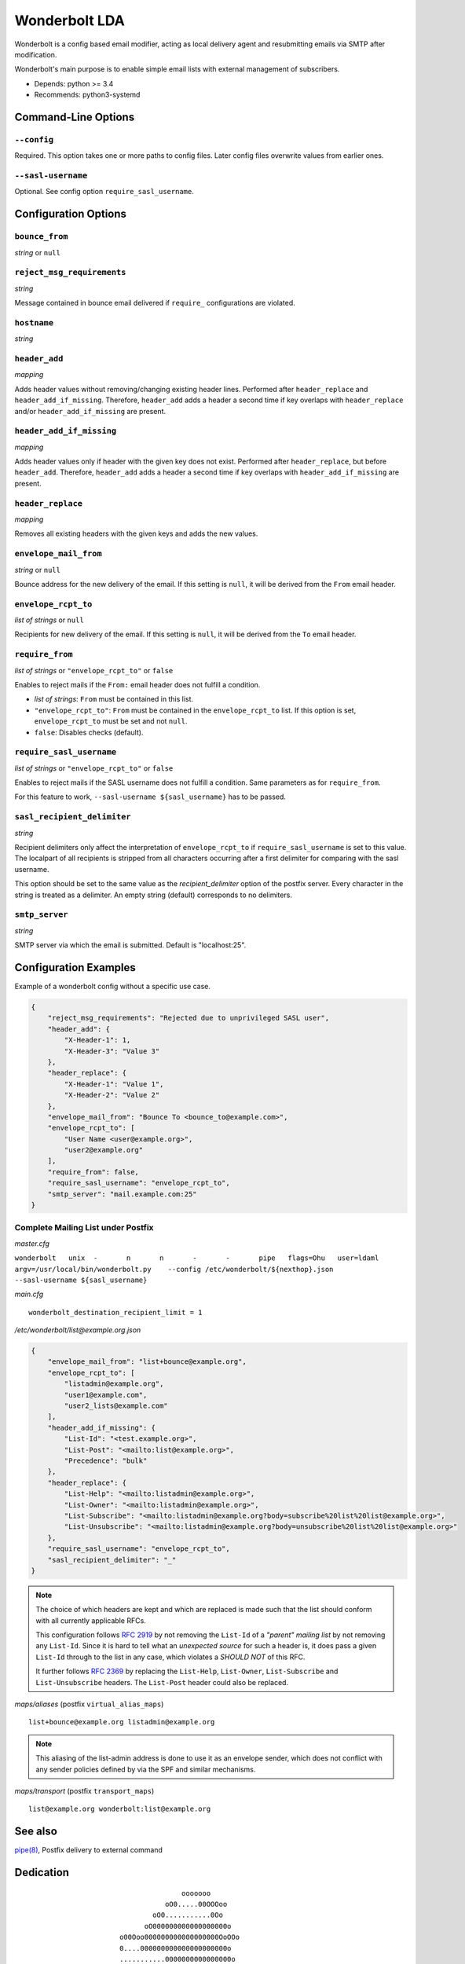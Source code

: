 Wonderbolt LDA
==============

Wonderbolt is a config based email modifier, acting as local delivery
agent and resubmitting emails via SMTP after modification.

Wonderbolt's main purpose is to enable simple email lists with external
management of subscribers.

-  Depends: python >= 3.4
-  Recommends: python3-systemd

Command-Line Options
--------------------

``--config``
~~~~~~~~~~~~

Required. This option takes one or more paths to config files. Later
config files overwrite values from earlier ones.

``--sasl-username``
~~~~~~~~~~~~~~~~~~~

Optional. See config option ``require_sasl_username``.

Configuration Options
---------------------

``bounce_from``
~~~~~~~~~~~~~~~

*string* or ``null``

``reject_msg_requirements``
~~~~~~~~~~~~~~~~~~~~~~~~~~~

*string*

Message contained in bounce email delivered if ``require_``
configurations are violated.

``hostname``
~~~~~~~~~~~~

*string*

``header_add``
~~~~~~~~~~~~~~

*mapping*

Adds header values without removing/changing existing header lines.
Performed after ``header_replace`` and ``header_add_if_missing``.
Therefore, ``header_add`` adds a header a second time if key overlaps
with ``header_replace`` and/or ``header_add_if_missing`` are
present.

``header_add_if_missing``
~~~~~~~~~~~~~~~~~~~~~~~~~

*mapping*

Adds header values only if header with the given key does not exist.
Performed after ``header_replace``, but before ``header_add``.
Therefore, ``header_add`` adds a header a second time if key overlaps
with ``header_add_if_missing`` are present.

``header_replace``
~~~~~~~~~~~~~~~~~~

*mapping*

Removes all existing headers with the given keys and adds the new
values.

``envelope_mail_from``
~~~~~~~~~~~~~~~~~~~~~~

*string* or ``null``

Bounce address for the new delivery of the email. If this setting is
``null``, it will be derived from the ``From`` email header.

``envelope_rcpt_to``
~~~~~~~~~~~~~~~~~~~~

*list of strings* or ``null``

Recipients for new delivery of the email. If this setting is ``null``,
it will be derived from the ``To`` email header.

``require_from``
~~~~~~~~~~~~~~~~

*list of strings* or ``"envelope_rcpt_to"`` or ``false``

Enables to reject mails if the ``From:`` email header does not fulfill a
condition.

-  *list of strings*: ``From`` must be contained in this list.
-  ``"envelope_rcpt_to"``: ``From`` must be contained in the
   ``envelope_rcpt_to`` list. If this option is set,
   ``envelope_rcpt_to`` must be set and not ``null``.
-  ``false``: Disables checks (default).

``require_sasl_username``
~~~~~~~~~~~~~~~~~~~~~~~~~

*list of strings* or ``"envelope_rcpt_to"`` or ``false``

Enables to reject mails if the SASL username does not fulfill a
condition. Same parameters as for ``require_from``.

For this feature to work, ``--sasl-username ${sasl_username}`` has to be
passed.

``sasl_recipient_delimiter``
~~~~~~~~~~~~~~~~~~~~~~~~~~~~

*string*

Recipient delimiters only affect the interpretation of
``envelope_rcpt_to`` if ``require_sasl_username`` is set to this value.
The localpart of all recipients is stripped from all characters occurring
after a first delimiter for comparing with the sasl username.

This option should be set to the same value as the
*recipient\_delimiter* option of the postfix server. Every character in
the string is treated as a delimiter. An empty string (default)
corresponds to no delimiters.

``smtp_server``
~~~~~~~~~~~~~~~

*string*

SMTP server via which the email is submitted. Default is "localhost:25".

Configuration Examples
----------------------

Example of a wonderbolt config without a specific use case.

.. code:: json

    {
        "reject_msg_requirements": "Rejected due to unprivileged SASL user",
        "header_add": {
            "X-Header-1": 1,
            "X-Header-3": "Value 3"
        },
        "header_replace": {
            "X-Header-1": "Value 1",
            "X-Header-2": "Value 2"
        },
        "envelope_mail_from": "Bounce To <bounce_to@example.com>",
        "envelope_rcpt_to": [
            "User Name <user@example.org>",
            "user2@example.org"
        ],
        "require_from": false,
        "require_sasl_username": "envelope_rcpt_to",
        "smtp_server": "mail.example.com:25"
    }

Complete Mailing List under Postfix
~~~~~~~~~~~~~~~~~~~~~~~~~~~~~~~~~~~

*master.cfg*

``wonderbolt   unix  -       n       n       -       -       pipe   flags=Ohu   user=ldaml   argv=/usr/local/bin/wonderbolt.py    --config /etc/wonderbolt/${nexthop}.json    --sasl-username ${sasl_username}``

*main.cfg*

::

    wonderbolt_destination_recipient_limit = 1

*/etc/wonderbolt/list@example.org.json*

.. code:: json

    {
        "envelope_mail_from": "list+bounce@example.org",
        "envelope_rcpt_to": [
            "listadmin@example.org",
            "user1@example.com",
            "user2_lists@example.com"
        ],
        "header_add_if_missing": {
            "List-Id": "<test.example.org>",
            "List-Post": "<mailto:list@example.org>",
            "Precedence": "bulk"
        },
        "header_replace": {
            "List-Help": "<mailto:listadmin@example.org>",
            "List-Owner": "<mailto:listadmin@example.org>",
            "List-Subscribe": "<mailto:listadmin@example.org?body=subscribe%20list%20list@example.org>",
            "List-Unsubscribe": "<mailto:listadmin@example.org?body=unsubscribe%20list%20list@example.org>"
        },
        "require_sasl_username": "envelope_rcpt_to",
        "sasl_recipient_delimiter": "_"
    }

.. note::

    The choice of which headers are kept and which are replaced is made
    such that the list should conform with all currently applicable
    RFCs.

    This configuration follows `RFC
    2919 <https://www.ietf.org/rfc/rfc2919.txt>`__ by not removing the
    ``List-Id`` of a *"parent" mailing list* by not removing any
    ``List-Id``. Since it is hard to tell what an *unexpected source*
    for such a header is, it does pass a given ``List-Id`` through to
    the list in any case, which violates a *SHOULD NOT* of this RFC.

    It further follows `RFC
    2369 <https://www.ietf.org/rfc/rfc2369.txt>`__ by replacing the
    ``List-Help``, ``List-Owner``, ``List-Subscribe`` and
    ``List-Unsubscribe`` headers. The ``List-Post`` header could also be
    replaced.

*maps/aliases* (postfix ``virtual_alias_maps``)

::

    list+bounce@example.org listadmin@example.org

.. note::

    This aliasing of the list-admin address is done to use it as an
    envelope sender, which does not conflict with any sender policies
    defined by via the SPF and similar mechanisms.

*maps/transport* (postfix ``transport_maps``)

::

    list@example.org wonderbolt:list@example.org

See also
--------

`pipe(8) <http://www.postfix.org/pipe.8.html>`__, Postfix delivery to
external command

Dedication
----------

::

                                           ooooooo                
                                       oO0.....00OOOoo            
                                    oO0...........0Oo             
                                  oO000000000000000000o           
                            o00Ooo000000000000000000OoOOo         
                            0....000000000000000000000o           
                            ...........0000000000000000o          
                            0...............000..00000000o        
                     oOoO0OO..................O..0Oo0oooooo       
                     O........0.....0OOooo..O0....O 0O            
                  00OO0.......000....00o  ooO.::.......o          
                  O............000.....00o  O.:.......0           
                   O...........000000......0......00oo            
                    o0.........000000000...........0o             
                      o0........0000000.......0OOoo               
                    OOOO0.......0O0000000......0o       oooo      
                    O............0OO000000.......O    o0....0O    
                     oO...........0OO000000.......00OO........0o  
                        oO.........0OO00.00..............00....0o 
                           o0.......OOO0..0............0oo......0 
                           O........0OO.................o 0......o
                            O0.......00.................0  O0...0 
              ooooooooo        oo0.......................o   ooo  
          oOOOOOOOOOOO000OOOoo  0::......................         
        OOOOOOOOO000000000000000...0.............Oo0....O         
       OOOOOOO000000...........................Oo   oOOo          
      oO oOOO00000.::..00OOoooO00...........0o                    
         0OO00000::.000Oo    0.............0o                     
         0OO0000.:.0000      o............0o                      
         OOO0000.:.0000o      o..........0                        
          OOO0000.:.00OOo      O..........o                       
           OOO0000::.00ooo     o..........0                       
            oOO0000.:.00O      o...........O                      
              OO0000.:.000o     oO0.........O                     
               oO00000.:.OOO        0.......0o                    
                 oO0000.:.ooOo      oO00....0o                    
                   oO000.:.o oO                                   
                     oOO0.:0   o                                  
                       o O.0                                      
                          Oo                                      

GitLab Thumbnail Copyright
`BlackGryph0n <http://blackgryph0n.deviantart.com/art/Rainbow-Dash-204973879>`__
Licensed under `CC BY-NC
3.0 <https://creativecommons.org/licenses/by-nc/3.0/>`__
